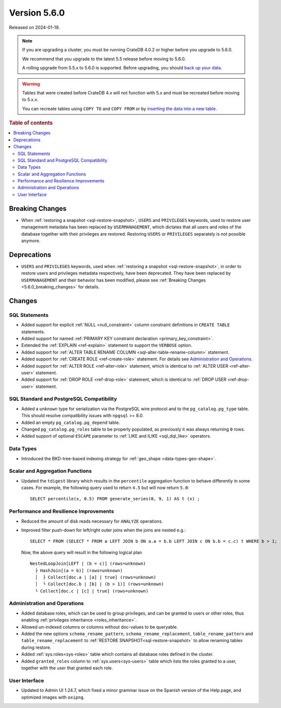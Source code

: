 .. _version_5.6.0:

=============
Version 5.6.0
=============

Released on 2024-01-19.

.. NOTE::

    If you are upgrading a cluster, you must be running CrateDB 4.0.2 or higher
    before you upgrade to 5.6.0.

    We recommend that you upgrade to the latest 5.5 release before moving to
    5.6.0.

    A rolling upgrade from 5.5.x to 5.6.0 is supported.
    Before upgrading, you should `back up your data`_.

.. WARNING::

    Tables that were created before CrateDB 4.x will not function with 5.x
    and must be recreated before moving to 5.x.x.

    You can recreate tables using ``COPY TO`` and ``COPY FROM`` or by
    `inserting the data into a new table`_.

.. _back up your data: https://crate.io/docs/crate/reference/en/latest/admin/snapshots.html
.. _inserting the data into a new table: https://crate.io/docs/crate/reference/en/latest/admin/system-information.html#tables-need-to-be-recreated

.. rubric:: Table of contents

.. contents::
   :local:

.. _5.6.0_breaking_changes:

Breaking Changes
================

- When :ref:`restoring a snapshot <sql-restore-snapshot>`, ``USERS`` and
  ``PRIVILEGES`` keywords, used to restore user management metadata has been
  replaced by ``USERMANAGEMENT``, which dictates that all users and roles of the
  database together with their privileges are restored. Restoring ``USERS`` or
  ``PRIVILEGES`` separately is not possible anymore.

Deprecations
============

- ``USERS`` and ``PRIVILEGES`` keywords, used when
  :ref:`restoring a snapshot <sql-restore-snapshot>`, in order to restore users
  and privileges metadata respectively, have been deprecated. They have been
  replaced by ``USERMANAGEMENT`` and their behavior has been modified, please
  see :ref:`Breaking Changes <5.6.0_breaking_changes>` for details.

Changes
=======

SQL Statements
--------------

- Added support for explicit :ref:`NULL <null_constraint>` column constraint
  definitions in ``CREATE TABLE`` statements.

- Added support for named :ref:`PRIMARY KEY constraint declaration
  <primary_key_constraint>`.

- Extended the :ref:`EXPLAIN <ref-explain>` statement to support the ``VERBOSE``
  option.

- Added support for
  :ref:`ALTER TABLE RENAME COLUMN <sql-alter-table-rename-column>` statement.

- Added support for :ref:`CREATE ROLE <ref-create-role>` statement. For details
  see `Administration and Operations`_.

- Added support for :ref:`ALTER ROLE <ref-alter-role>` statement, which is
  identical to :ref:`ALTER USER <ref-alter-user>` statement.

- Added support for :ref:`DROP ROLE <ref-drop-role>` statement, which is
  identical to :ref:`DROP USER <ref-drop-user>` statement.

SQL Standard and PostgreSQL Compatibility
-----------------------------------------

- Added a ``unknown`` type for serialization via the PostgreSQL wire protocol
  and to the ``pg_catalog.pg_type`` table. This should resolve compatibility
  issues with ``npgsql`` >= 8.0.

- Added an empty ``pg_catalog.pg_depend`` table.

- Changed ``pg_catalog.pg_roles`` table to be properly populated, as previously
  it was always returning ``0`` rows.

- Added support of optional ``ESCAPE`` parameter to
  :ref:`LIKE and ILIKE <sql_dql_like>` operators.

Data Types
----------

- Introduced the BKD-tree-based indexing strategy for :ref:`geo_shape <data-types-geo-shape>`.

Scalar and Aggregation Functions
--------------------------------

- Updated the ``tdigest`` library which results in the ``percentile``
  aggregation function to behave differently in some cases. For example, the
  following query used to return ``4.5`` but will now return ``5.0``::

    SELECT percentile(x, 0.5) FROM generate_series(0, 9, 1) AS t (x) ;


Performance and Resilience Improvements
---------------------------------------

- Reduced the amount of disk reads necessary for ``ANALYZE`` operations.

- Improved filter push-down for left/right outer joins when the joins are
  nested e.g.::

    SELECT * FROM (SELECT * FROM a LEFT JOIN b ON a.a = b.b LEFT JOIN c ON b.b = c.c) t WHERE b > 1;
  
  Now, the above query will result in the following logical plan ::

    NestedLoopJoin[LEFT | (b = c)] (rows=unknown)
      ├ HashJoin[(a = b)] (rows=unknown)
      │  ├ Collect[doc.a | [a] | true] (rows=unknown)
      │  └ Collect[doc.b | [b] | (b > 1)] (rows=unknown)
      └ Collect[doc.c | [c] | true] (rows=unknown)


Administration and Operations
-----------------------------

- Added database roles, which can be used to group privileges, and can be
  granted to users or other roles, thus enabling
  :ref:`privileges inheritance <roles_inheritance>`.

- Allowed un-indexed columns or columns without doc-values to be queryable.

- Added the new options ``schema_rename_pattern``,
  ``schema_rename_replacement``, ``table_rename_pattern`` and
  ``table_rename_replacement`` to :ref:`RESTORE SNAPSHOT<sql-restore-snapshot>`
  to allow renaming tables during restore.

- Added :ref:`sys.roles<sys-roles>` table which contains all database roles
  defined in the cluster.

- Added ``granted_roles`` column to :ref:`sys.users<sys-users>` table which
  lists the roles granted to a user, together with the user that granted each
  role.

User Interface
--------------

- Updated to Admin UI 1.24.7, which fixed a minor grammar issue on the Spanish
  version of the Help page, and optimized images with ``oxipng``.
